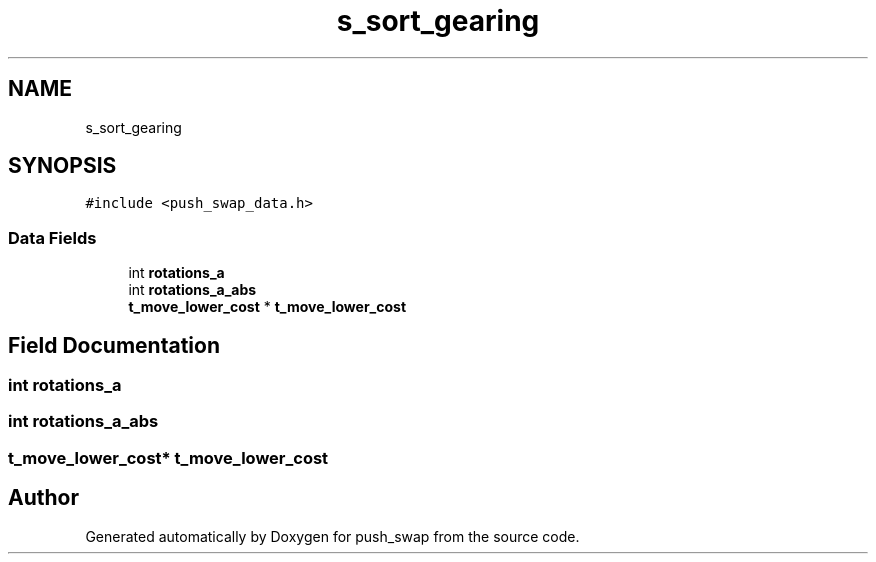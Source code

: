 .TH "s_sort_gearing" 3 "Thu Mar 20 2025 16:01:03" "push_swap" \" -*- nroff -*-
.ad l
.nh
.SH NAME
s_sort_gearing
.SH SYNOPSIS
.br
.PP
.PP
\fC#include <push_swap_data\&.h>\fP
.SS "Data Fields"

.in +1c
.ti -1c
.RI "int \fBrotations_a\fP"
.br
.ti -1c
.RI "int \fBrotations_a_abs\fP"
.br
.ti -1c
.RI "\fBt_move_lower_cost\fP * \fBt_move_lower_cost\fP"
.br
.in -1c
.SH "Field Documentation"
.PP 
.SS "int rotations_a"

.SS "int rotations_a_abs"

.SS "\fBt_move_lower_cost\fP* \fBt_move_lower_cost\fP"


.SH "Author"
.PP 
Generated automatically by Doxygen for push_swap from the source code\&.

